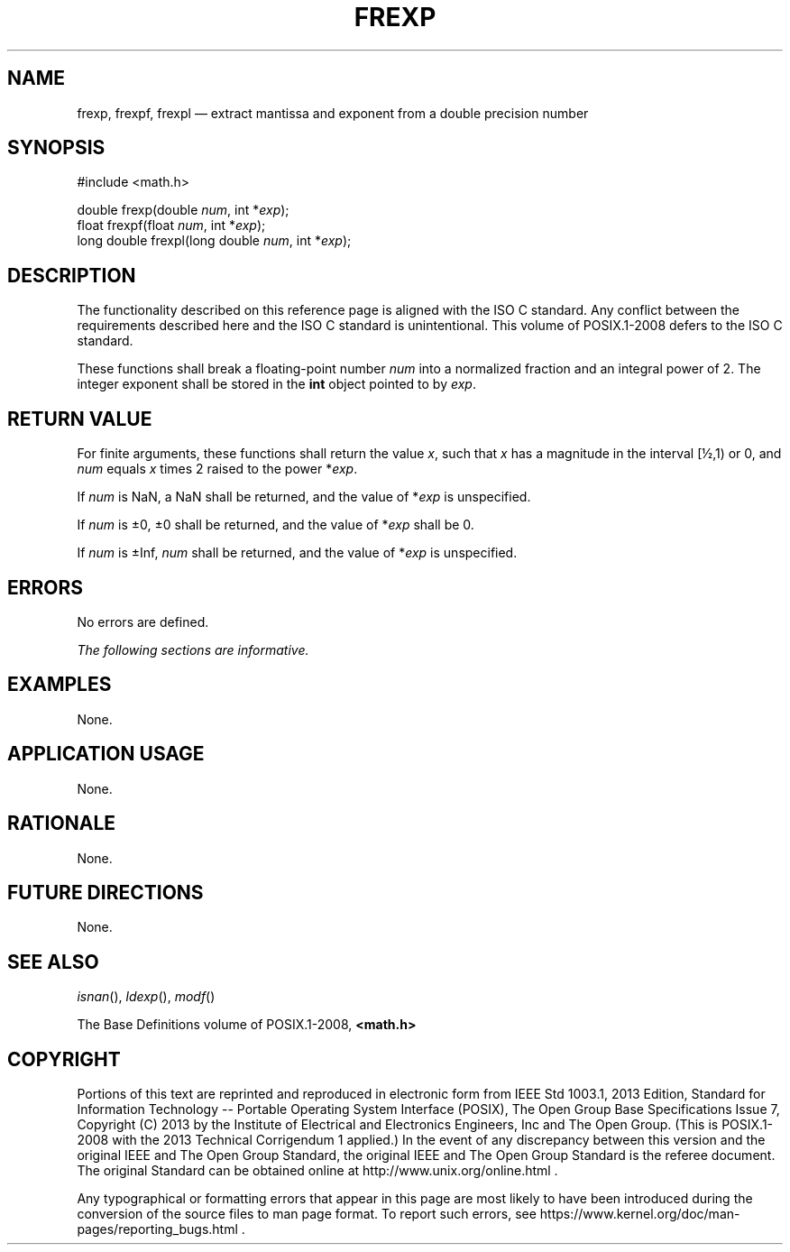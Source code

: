 '\" et
.TH FREXP "3" 2013 "IEEE/The Open Group" "POSIX Programmer's Manual"

.SH NAME
frexp,
frexpf,
frexpl
\(em extract mantissa and exponent from a double precision number
.SH SYNOPSIS
.LP
.nf
#include <math.h>
.P
double frexp(double \fInum\fP, int *\fIexp\fP);
float frexpf(float \fInum\fP, int *\fIexp\fP);
long double frexpl(long double \fInum\fP, int *\fIexp\fP);
.fi
.SH DESCRIPTION
The functionality described on this reference page is aligned with the
ISO\ C standard. Any conflict between the requirements described here and the
ISO\ C standard is unintentional. This volume of POSIX.1\(hy2008 defers to the ISO\ C standard.
.P
These functions shall break a floating-point number
.IR num
into a normalized fraction and an integral power of 2. The integer
exponent shall be stored in the
.BR int
object pointed to by
.IR exp .
.SH "RETURN VALUE"
For finite arguments, these functions shall return the value
.IR x ,
such that
.IR x
has a magnitude in the interval [\(12,1) or 0, and
.IR num
equals
.IR x
times 2 raised to the power *\fIexp\fP.
.P
If
.IR num
is NaN, a NaN shall be returned, and the value of *\fIexp\fP is
unspecified.
.P
If
.IR num
is \(+-0, \(+-0 shall be returned, and the value of *\fIexp\fP shall be
0.
.P
If
.IR num
is \(+-Inf,
.IR num
shall be returned, and the value of *\fIexp\fP is unspecified.
.SH ERRORS
No errors are defined.
.P
.LP
.IR "The following sections are informative."
.SH EXAMPLES
None.
.SH "APPLICATION USAGE"
None.
.SH RATIONALE
None.
.SH "FUTURE DIRECTIONS"
None.
.SH "SEE ALSO"
.IR "\fIisnan\fR\^(\|)",
.IR "\fIldexp\fR\^(\|)",
.IR "\fImodf\fR\^(\|)"
.P
The Base Definitions volume of POSIX.1\(hy2008,
.IR "\fB<math.h>\fP"
.SH COPYRIGHT
Portions of this text are reprinted and reproduced in electronic form
from IEEE Std 1003.1, 2013 Edition, Standard for Information Technology
-- Portable Operating System Interface (POSIX), The Open Group Base
Specifications Issue 7, Copyright (C) 2013 by the Institute of
Electrical and Electronics Engineers, Inc and The Open Group.
(This is POSIX.1-2008 with the 2013 Technical Corrigendum 1 applied.) In the
event of any discrepancy between this version and the original IEEE and
The Open Group Standard, the original IEEE and The Open Group Standard
is the referee document. The original Standard can be obtained online at
http://www.unix.org/online.html .

Any typographical or formatting errors that appear
in this page are most likely
to have been introduced during the conversion of the source files to
man page format. To report such errors, see
https://www.kernel.org/doc/man-pages/reporting_bugs.html .
